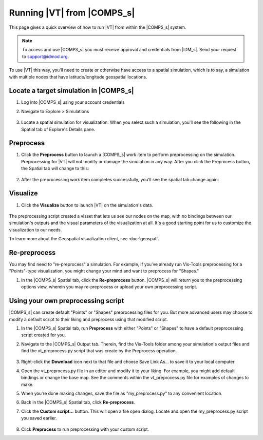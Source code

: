 ===========================
Running |VT| from |COMPS_s|
===========================

This page gives a quick overview of how to run |VT| from within the |COMPS_s|
system.

.. note::

    To access and use |COMPS_s| you must receive approval and credentials from |IDM_s|. Send your request to support@idmod.org.

To use |VT| this way, you'll need to create or otherwise have access to a
spatial simulation, which is to say, a simulation with multiple nodes that have
latitude/longitude geospatial locations.

Locate a target simulation in |COMPS_s|
=======================================

#.  Log into |COMPS_s| using your account credentials
#.  Navigate to Explore > Simulations

    .. figure:: images/vt-comps-navigate-explore.png

#.  Locate a spatial simulation for visualization. When you select such a
    simulation, you'll see the following in the Spatial tab of Explore's
    Details pane.

    .. figure:: images/vt-spatial-tab-needs-preprocessing.png

Preprocess
==========

#.  Click the **Preprocess** button to launch a |COMPS_s| work item to perform
    preprocessing on the simulation. Preprocessing for |VT| will not modify or
    damage the simulation in any way. After you click the Preprocess button, the
    Spatial tab will change to this:

    .. figure:: images/vt-spatial-tab-preprocessing.png

#.  After the preprocessing work item completes successfully, you'll see the
    spatial tab change again:

    .. figure:: images/vt-spatial-tab-ready.png

Visualize
=========

#.  Click the **Visualize** button to launch |VT| on the simulation's data.

    .. figure:: images/vt-launched-from-comps.png

The preprocessing script created a visset that lets us see our nodes
on the map, with no bindings between our simulation's outputs and the visual
parameters of the visualization at all. It's a good starting point for us to
customize the visualization to our needs.

To learn more about the Geospatial visualization client, see :doc:`geospat`.

Re-preprocess
=============

You may find need to "re-preprocess" a simulation. For example, if you've
already run Vis-Tools preprocessing for a "Points"-type visualization, you might
change your mind and want to preprocess for "Shapes."

#.  In the |COMPS_s| Spatial tab, click the **Re-preprocess** button. |COMPS_s|
    will return you to the preprocessing options view, wherein you may
    re-preprocess or upload your own preprocessing script.

    .. figure:: images/vt-spatial-tab-needs-preprocessing-2.png

Using your own preprocessing script
===================================

|COMPS_s| can create default "Points" or "Shapes" preprocessing files for you.
But more advanced users may choose to modify a default script to their liking
and preprocess using that modified script.

#.  In the |COMPS_s| Spatial tab, run **Preprocess** with either "Points" or
    "Shapes" to have a default preprocessing script created for you.

#.  Navigate to the |COMPS_s| Output tab. Therein, find the Vis-Tools folder
    among your simulation's output files and find the vt_preprocess.py script
    that was create by the Preprocess operation.

    .. figure:: images/vt-output-tab-script.png

#.  Right-click the **Download** icon next to that file and choose Save Link
    As... to save it to your local computer.

#.  Open the vt_preprocess.py file in an editor and modify it to your liking.
    For example, you might add default bindings or change the base map. See the
    comments within the vt_preprocess.py file for examples of changes to make.

#.  When you're done making changes, save the file as "my_preprocess.py" to any
    convenient location.

#.  Back in the |COMPS_s| Spatial tab, click **Re-preprocess**.

#.  Click the **Custom script...** button. This will open a file open dialog.
    Locate and open the my_preprocess.py script you saved earlier.

    .. figure:: images/vt-spatial-tab-custom-script.png

#.  Click **Preprocess** to run preprocessing with your custom script.

